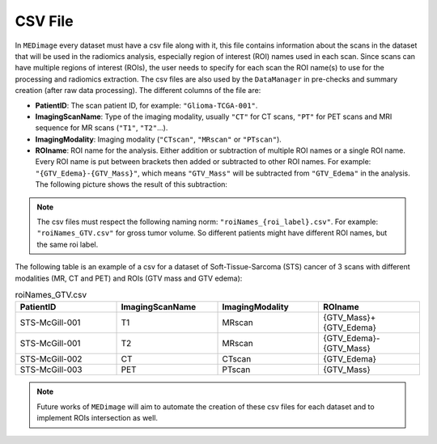 CSV File
========

In ``MEDimage`` every dataset must have a csv file along with it, this file contains information 
about the scans in the dataset that will be used in the radiomics analysis, especially region of interest (ROI) names used in
each scan. Since scans can have multiple regions of interest (ROIs), the user needs to specify for each scan the ROI name(s) to use
for the processing and radiomics extraction. The csv files are also used by the ``DataManager`` in pre-checks and
summary creation (after raw data processing). The different columns of the file are:

- **PatientID**: The scan patient ID, for example:  ``"Glioma-TCGA-001"``.
- **ImagingScanName**: Type of the imaging modality, usually ``"CT"`` for CT scans, ``"PT"`` for PET scans and MRI sequence for MR scans 
  (``"T1"``, ``"T2"``...).
- **ImagingModality**: Imaging modality (``"CTscan"``, ``"MRscan"`` or ``"PTscan"``).
- **ROIname**: ROI name for the analysis. Either addition or subtraction of multiple ROI names or a single ROI name. Every ROI name is put 
  between brackets then added or subtracted to other ROI names. For example: ``"{GTV_Edema}-{GTV_Mass}"``, which means ``"GTV_Mass"`` will be subtracted
  from ``"GTV_Edema"`` in the analysis. The following picture shows the result of this subtraction:

.. image:: /figures/RoiNamesExample.png
    :width: 800
    :align: center

.. note::
    The csv files must respect the following naming norm:
    ``"roiNames_{roi_label}.csv"``. For example: ``"roiNames_GTV.csv"`` for gross tumor volume. So different patients might have different ROI names,
    but the same roi label.

The following table is an example of a csv for a dataset of Soft-Tissue-Sarcoma (STS) cancer of 3 scans with different modalities (MR, CT and PET) 
and ROIs (GTV mass and GTV edema):

.. list-table:: roiNames_GTV.csv
    :widths: 25 25 25 25
    :header-rows: 1

    *   - PatientID
        - ImagingScanName
        - ImagingModality
        - ROIname
    *   - STS-McGill-001
        - T1
        - MRscan
        - {GTV_Mass}+{GTV_Edema}
    *   - STS-McGill-001
        - T2
        - MRscan
        - {GTV_Edema}-{GTV_Mass}
    *   - STS-McGill-002
        - CT
        - CTscan
        - {GTV_Edema}
    *   - STS-McGill-003
        - PET
        - PTscan
        - {GTV_Mass}

.. note::
    Future works of ``MEDimage`` will aim to automate the creation of these csv files for each dataset and to implement ROIs intersection as well.
